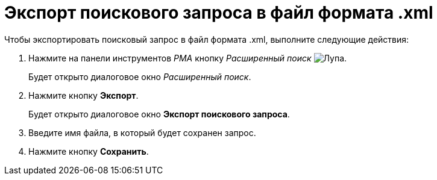 = Экспорт поискового запроса в файл формата .xml

Чтобы экспортировать поисковый запрос в файл формата .xml, выполните следующие действия:

. Нажмите на панели инструментов _РМА_ кнопку _Расширенный поиск_ image:buttons/Search_Advanced.png[Лупа].
+
Будет открыто диалоговое окно _Расширенный поиск_.
. Нажмите кнопку *Экспорт*.
+
Будет открыто диалоговое окно *Экспорт поискового запроса*.
. Введите имя файла, в который будет сохранен запрос.
. Нажмите кнопку *Сохранить*.
